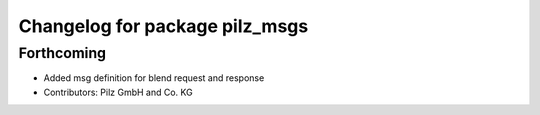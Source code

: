 ^^^^^^^^^^^^^^^^^^^^^^^^^^^^^^^
Changelog for package pilz_msgs
^^^^^^^^^^^^^^^^^^^^^^^^^^^^^^^

Forthcoming
-----------
* Added msg definition for blend request and response
* Contributors: Pilz GmbH and Co. KG
